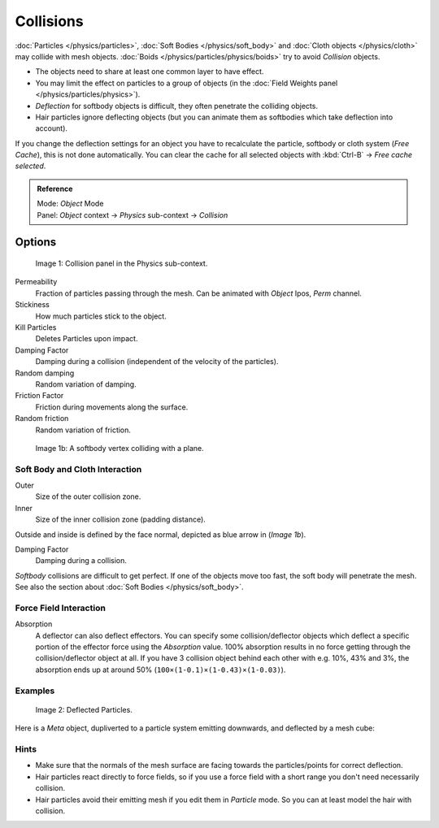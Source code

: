 
**********
Collisions
**********

:doc:`Particles </physics/particles>`, :doc:`Soft Bodies </physics/soft_body>` and
:doc:`Cloth objects </physics/cloth>` may collide with mesh objects.
:doc:`Boids </physics/particles/physics/boids>` try to avoid *Collision* objects.


- The objects need to share at least one common layer to have effect.
- You may limit the effect on particles to a group of objects
  (in the :doc:`Field Weights panel </physics/particles/physics>`).
- *Deflection* for softbody objects is difficult, they often penetrate the colliding objects.
- Hair particles ignore deflecting objects (but you can animate them as softbodies which take deflection into account).

If you change the deflection settings for an object you have to recalculate the particle,
softbody or cloth system (*Free Cache*), this is not done automatically. You can
clear the cache for all selected objects with :kbd:`Ctrl-B` → *Free cache selected*.


.. admonition:: Reference
   :class: refbox

   | Mode:     *Object* Mode
   | Panel:    *Object* context → *Physics* sub-context → *Collision*


Options
*******

.. figure:: /images/Blender3D_2.58_CollisionPanel-2.49.jpg

   Image 1: Collision panel in the Physics sub-context.


Permeability
   Fraction of particles passing through the mesh. Can be animated with *Object* Ipos, *Perm* channel.

Stickiness
   How much particles stick to the object.

Kill Particles
   Deletes Particles upon impact.

Damping Factor
   Damping during a collision (independent of the velocity of the particles).
Random damping
   Random variation of damping.

Friction Factor
   Friction during movements along the surface.
Random friction
   Random variation of friction.


.. figure:: /images/Blender3D_VertexPlaneCollision.gif

   Image 1b: A softbody vertex colliding with a plane.


Soft Body and Cloth Interaction
===============================

Outer
   Size of the outer collision zone.
Inner
   Size of the inner collision zone (padding distance).

Outside and inside is defined by the face normal, depicted as blue arrow in (*Image 1b*).

Damping Factor
   Damping during a collision.

*Softbody* collisions are difficult to get perfect. If one of the objects move too fast,
the soft body will penetrate the mesh. See also the section about :doc:`Soft Bodies </physics/soft_body>`.



Force Field Interaction
=======================

Absorption
   A deflector can also deflect effectors. You can specify some collision/deflector objects which deflect a specific
   portion of the effector force using the *Absorption* value. 100% absorption results in no force getting
   through the collision/deflector object at all. If you have 3 collision object behind each other with e.g.
   10%, 43% and 3%, the absorption ends up at around 50% (``100×(1-0.1)×(1-0.43)×(1-0.03)``).


Examples
========

.. figure:: /images/UM_PART_XIII_KST_PI10.jpg

   Image 2: Deflected Particles.


Here is a *Meta* object, dupliverted to a particle system emitting downwards,
and deflected by a mesh cube:


Hints
=====

- Make sure that the normals of the mesh surface are facing towards the particles/points for correct deflection.
- Hair particles react directly to force fields,
  so if you use a force field with a short range you don't need necessarily collision.
- Hair particles avoid their emitting mesh if you edit them in *Particle* mode.
  So you can at least model the hair with collision.



